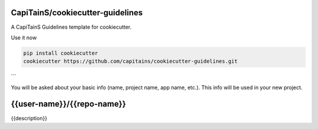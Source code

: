 .. {% if False %}
CapiTainS/cookiecutter-guidelines
=================================

A CapiTainS Guidelines template for cookiecutter.


Use it now

.. code-block:: bash

	pip install cookiecutter
	cookiecutter https://github.com/capitains/cookiecutter-guidelines.git

```

You will be asked about your basic info (name, project name, app name, etc.). This info will be used in your new project.

.. {% elif True %}

{{user-name}}/{{repo-name}}
===========================

|Hook Status| |Hook Coverage| |Hook Texts| |License|

.. |Hook Status| image:: http://ci.perseids.org/api/rest/v1.0/code/{{user-name}}/{{repo-name}}/status.svg?branch=refs%2Fheads%2Fmaster
   :target: http://ci.perseids.org/repo/{{user-name}}/{{repo-name}}
.. |Hook Coverage| image:: http://ci.perseids.org/api/rest/v1.0/code/{{user-name}}/{{repo-name}}/coverage.svg?branch=refs%2Fheads%2Fmaster
   :target: http://ci.perseids.org/repo/{{user-name}}/{{repo-name}}
.. |Hook Texts| image:: http://ci.perseids.org/api/rest/v1.0/code/{{user-name}}/{{repo-name}}/cts.svg?branch=refs%2Fheads%2Fmaster
   :target: http://ci.perseids.org/repo/{{user-name}}/{{repo-name}}
.. |License| image:: https://img.shields.io/badge/License-{{license.replace("-", "--")}}-blue.svg


{{description}}

.. {% endif %}